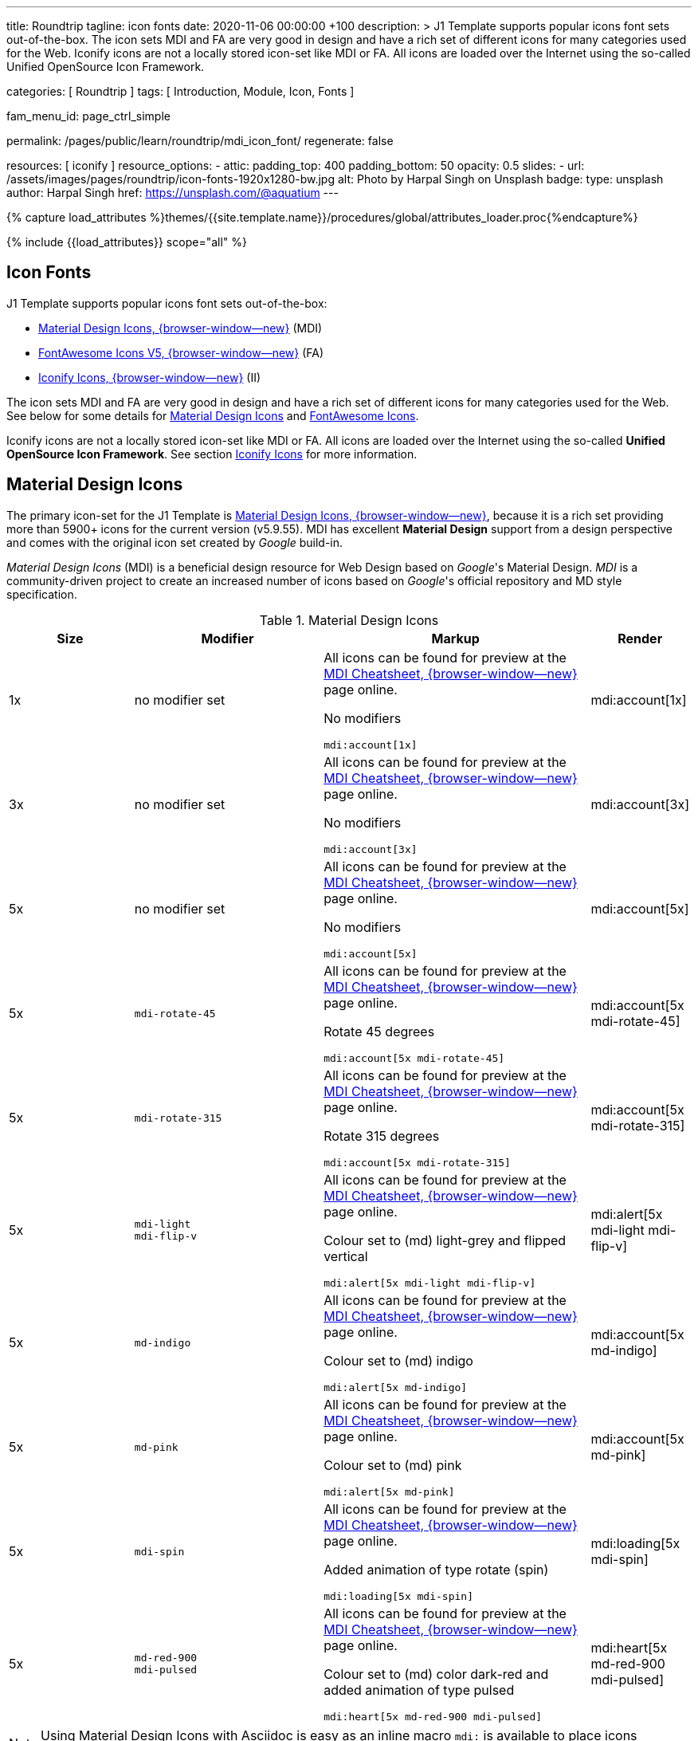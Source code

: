 ---
title:                                  Roundtrip
tagline:                                icon fonts
date:                                   2020-11-06 00:00:00 +100
description: >
                                        J1 Template supports popular icons font sets out-of-the-box.
                                        The icon sets MDI and FA are very good in design and have a rich set of
                                        different icons for many categories used for the Web.
                                        Iconify icons are not a locally stored icon-set like MDI or FA. All icons are
                                        loaded over the Internet using the so-called Unified OpenSource Icon
                                        Framework.

categories:                             [ Roundtrip ]
tags:                                   [ Introduction, Module, Icon, Fonts ]

fam_menu_id:                            page_ctrl_simple

permalink:                              /pages/public/learn/roundtrip/mdi_icon_font/
regenerate:                             false

resources:                              [ iconify ]
resource_options:
  - attic:
      padding_top:                      400
      padding_bottom:                   50
      opacity:                          0.5
      slides:
        - url:                          /assets/images/pages/roundtrip/icon-fonts-1920x1280-bw.jpg
          alt:                          Photo by Harpal Singh on Unsplash
          badge:
            type:                       unsplash
            author:                     Harpal Singh
            href:                       https://unsplash.com/@aquatium
---

// Page Initializer
// =============================================================================
// Enable the Liquid Preprocessor
:page-liquid:

// Set (local) page attributes here
// -----------------------------------------------------------------------------
// :page--attr:                         <attr-value>
:images-dir:                            {imagesdir}/pages/roundtrip/100_present_images

//  Load Liquid procedures
// -----------------------------------------------------------------------------
{% capture load_attributes %}themes/{{site.template.name}}/procedures/global/attributes_loader.proc{%endcapture%}

// Load page attributes
// -----------------------------------------------------------------------------
{% include {{load_attributes}} scope="all" %}


// Page content
// ~~~~~~~~~~~~~~~~~~~~~~~~~~~~~~~~~~~~~~~~~~~~~~~~~~~~~~~~~~~~~~~~~~~~~~~~~~~~~

== Icon Fonts

J1 Template supports popular icons font sets out-of-the-box:

* link:{url-mdi--home}[Material Design Icons, {browser-window--new}] (MDI)
* link:{url-fontawesome--home}[FontAwesome Icons V5, {browser-window--new}] (FA)
* link:{url-iconify--home}[Iconify Icons, {browser-window--new}] (II)

The icon sets MDI and FA are very good in design and have a rich set of
different icons for many categories used for the Web. See below for some
details for <<Material Design Icons>> and <<FontAwesome Icons>>.

Iconify icons are not a locally stored icon-set like MDI or FA. All icons are
loaded over the Internet using the so-called *Unified OpenSource Icon
Framework*. See section <<Iconify Icons>> for more information.


== Material Design Icons

The primary icon-set for the J1 Template is
link:{url-mdi--home}[Material Design Icons, {browser-window--new}],
because it is a rich set providing more than 5900+ icons for the current
version (v5.9.55). MDI has excellent *Material Design* support from a design
perspective and comes with the original icon set created by _Google_ build-in.

_Material Design Icons_ (MDI) is a beneficial design resource for Web Design
based on _Google_'s Material Design. _MDI_ is a community-driven
project to create an increased number of icons based on _Google_'s official
repository and MD style specification.

.Material Design Icons
[cols="2a,3a,4a,^", options="header", width="100%", role="rtable mt-3"]
|===============================================================================
|Size |Modifier |Markup |Render

|1x
|no modifier set
|All icons can be found for preview at the
link:{url-material-design-icons--cheatsheet}[MDI Cheatsheet, {browser-window--new}]
page online. +

No modifiers +
[source, adoc, role="noclip"]
----
mdi:account[1x]
----
|mdi:account[1x]

|3x
|no modifier set
|All icons can be found for preview at the
link:{url-material-design-icons--cheatsheet}[MDI Cheatsheet, {browser-window--new}]
page online. +

No modifiers +
[source, adoc, role="noclip"]
----
mdi:account[3x]
----
|mdi:account[3x]

|5x
|no modifier set
|All icons can be found for preview at the
link:{url-material-design-icons--cheatsheet}[MDI Cheatsheet, {browser-window--new}]
page online. +

No modifiers +
[source, adoc, role="noclip"]
----
mdi:account[5x]
----
|mdi:account[5x]

|5x
|`mdi-rotate-45`
|All icons can be found for preview at the
link:{url-material-design-icons--cheatsheet}[MDI Cheatsheet, {browser-window--new}]
page online. +

Rotate 45 degrees +
[source, adoc, role="noclip"]
----
mdi:account[5x mdi-rotate-45]
----
|mdi:account[5x mdi-rotate-45]

|5x
|`mdi-rotate-315`
|All icons can be found for preview at the
link:{url-material-design-icons--cheatsheet}[MDI Cheatsheet, {browser-window--new}]
page online. +

Rotate 315 degrees +
[source, adoc, role="noclip"]
----
mdi:account[5x mdi-rotate-315]
----
|mdi:account[5x mdi-rotate-315]

|5x
|`mdi-light` +
`mdi-flip-v`
|All icons can be found for preview at the
link:{url-material-design-icons--cheatsheet}[MDI Cheatsheet, {browser-window--new}]
page online. +

Colour set to (md) light-grey and flipped vertical +
[source, adoc, role="noclip"]
----
mdi:alert[5x mdi-light mdi-flip-v]
----
|mdi:alert[5x mdi-light mdi-flip-v]

|5x
|`md-indigo`
|All icons can be found for preview at the
link:{url-material-design-icons--cheatsheet}[MDI Cheatsheet, {browser-window--new}]
page online. +

Colour set to (md) indigo +
[source, adoc, role="noclip"]
----
mdi:alert[5x md-indigo]
----
|mdi:account[5x md-indigo]

|5x
|`md-pink`
|All icons can be found for preview at the
link:{url-material-design-icons--cheatsheet}[MDI Cheatsheet, {browser-window--new}]
page online. +

Colour set to (md) pink +
[source, adoc, role="noclip"]
----
mdi:alert[5x md-pink]
----
|mdi:account[5x md-pink]

|5x
|`mdi-spin`
|All icons can be found for preview at the
link:{url-material-design-icons--cheatsheet}[MDI Cheatsheet, {browser-window--new}]
page online. +

Added animation of type rotate (spin) +
[source, adoc, role="noclip"]
----
mdi:loading[5x mdi-spin]
----
|mdi:loading[5x mdi-spin]

|5x
|`md-red-900` +
`mdi-pulsed`
|All icons can be found for preview at the
link:{url-material-design-icons--cheatsheet}[MDI Cheatsheet, {browser-window--new}]
page online. +

Colour  set to (md) color dark-red and added animation of type pulsed +
[source, adoc, role="noclip"]
----
mdi:heart[5x md-red-900 mdi-pulsed]
----
|mdi:heart[5x md-red-900 mdi-pulsed]

|===============================================================================

NOTE: Using Material Design Icons with Asciidoc is easy as an inline
macro `mdi:` is available to place icons wherever you want. See more about
this in section
link:{url-roundtrip--asciidoc-extensions}#icon-fonts[Asciidoc Extensions].

_MDI_ is a growing collection to allow designers and developers targeting
various platforms to download icons in the format, color, and size they need
for any project. The repo today contains 6000+ icons (v5.4.55) including
converted icons from the official set created by _Google_.

_J1 Template_ supports the full set of _MDI_ for the Web (Webfont, WOFF). The
icon set is fully integrated and can be used out-of-the-box.

== FontAwesome Icons

_FontAwesome_ is a font and icon toolkit based on CSS, initially
created by  _Dave Gandy_. The previous *version 4* was mainly for the use
of Twitter Bootstrap *V3*. The new version *V5*, released in December 2017,
focuses on all frameworks used for web development. Today, the *free FA*
icon set comes with 1400+ icons included.

Since version 5, the icon set comes in two packages: FontAwesome *Free*
and the proprietary, commercial FontAwesome *Pro* version but requires a
license fee to pay.

The free versions (all releases up to 4 and the free version for 5) are
available under SIL Open Font License 1.1, Creative Commons Attribution 4.0,
and the MIT License.

FontAwesome V5 meets the Material Design idea (of _Google_), and in comparison
to Version 4, the current version is much more than face-lifting. Version 5
comes with more than 2300+ icons, but many are available only with the Pro
license. For the Free version, only a subset of 900+ icons is available.

NOTE: The CSS styles for FontAwesome V5 have been extended for the J1 Template
to the same classes (and their respective names) for other Font Icon sets.
Already existing styles like `fa-flip-vertical` are available as `fa-flip-v`
as well.

You can check out what icons available at
link:{url-fontawesome--icons}[FontAwesome Icons, {browser-window--new}].
_FontAwesome_ V5 is fully integrated - no need for additional resources to
load.  But in comparison to Version 4, a lot of differences need to be
noticed.

If you haven't used V5 yet, it is highly recommended to visit the
link:{url-fontawesome--get-started}[Get started, {browser-window--new}] pages to
learn the basics and features and styles.

With version V5 of _FontAwesome_, the icon set is split into two general
parts:

* standard icons (symbols) indicated by *FAS*
* brand icons (icons for companies and brands) indicated by *FAB*

NOTE: Using FontAwesome with Asciidoc is quite easy to use as two inline
macros `fab:` and `fas:` are available to place icons where ever you want.
See more about this in section
link:{url-roundtrip--asciidoc-extensions}#icon-fonts[Asciidoc Extensions].

Find below examples of both and the use with J1 Template.

=== Brand icons

.FontAwesome Icons (FAB)
[cols="2a,3a,4a,^", options="header", width="100%", role="rtable mt-3"]
|===============================================================================
|Size |Modifier |Markup |Render

|2x
|no modifier set
|All icons can be found for preview at the
link:{url-fontawesome--icons}[FA Gallery, {browser-window--new}] page online. +

No modifiers +
[source, adoc, role="noclip"]
----
fab:google[2x]
----
^|fab:google[2x]

|5x
|`md-blue`
|All icons can be found for preview at the
link:{url-fontawesome--icons}[FA Gallery, {browser-window--new}] page online. +

Color blue +
[source, adoc, role="noclip"]
----
fab:blogger[5x md-blue]
----
|fab:blogger[5x md-blue]

|===============================================================================


=== Standard icons

.FontAwesome Icons (FAS)
[cols="2a,3a,4a,^", options="header", width="100%", role="rtable mt-3"]
|===============================================================================
|Size |Modifier |Markup |Render

|1x
|no modifier set
|All icons can be found for preview at the
link:{url-fontawesome--icons}[FA Gallery, {browser-window--new}] page online. +

No modifiers +
[source, adoc, role="noclip"]
----
fas:user[1x]
----
^|fas:user[1x]

|3x
|no modifier set
|All icons can be found for preview at the
link:{url-fontawesome--icons}[FA Gallery, {browser-window--new}] page online. +

No modifiers +
[source, adoc, role="noclip"]
----
fas:user[3x]
----
^|fas:user[3x]

|5x
|no modifier set
|All icons can be found for preview at the
link:{url-fontawesome--icons}[FA Gallery, {browser-window--new}] page online. +

No modifiers +
[source, adoc, role="noclip"]
----
fas:user[5x]
----
^|fas:user[5x]

|5x
|`fa-rotate-90`
|All icons can be found for preview at the
link:{url-fontawesome--icons}[FA Gallery, {browser-window--new}] page online. +

Rotate 90 degrees +
[source, adoc, role="noclip"]
----
fas:user[5x fa-rotate-90]
----
^|fas:user[5x fa-rotate-90]

|5x
|`mdi-light` +
`fa-flip-v`
|All icons can be found for preview at the
link:{url-fontawesome--icons}[FA Gallery, {browser-window--new}] page online. +

Colour set to MDI Light (Grey) and flipped vertical +
[source, adoc, role="noclip"]
----
fas:exclamation-triangle[5x mdi-light fa-flip-v]
----
^|fas:exclamation-triangle[5x mdi-light fa-flip-v]

|5x
|`md-indigo`
|All icons can be found for preview at the
link:{url-fontawesome--icons}[FA Gallery, {browser-window--new}] page online. +

Colour set to MDI Indigo +
[source, adoc, role="noclip"]
----
fas:alert[5x md-indigo]
----
^|fas:user[5x md-indigo]

|5x
|`md-pink`
|All icons can be found for preview at the
link:{url-fontawesome--icons}[FA Gallery, {browser-window--new}] page online. +

Colour set to MDI Pink +
[source, adoc, role="noclip"]
----
fas:alert[5x md-pink]
----
^|fas:user[5x md-pink]

|5x
|`fa-spin`
|All icons can be found for preview at the
link:{url-fontawesome--icons}[FA Gallery, {browser-window--new}] page online. +

Added animation of type Rotate (Spin) +
[source, adoc, role="noclip"]
----
fas:circle-notch[5x fa-spin]
----
^|fas:circle-notch[5x fa-spin]

|5x
|`md-red-900` +
`md-red-900` `fa-pulsed`
|All icons can be found for preview at the
link:{url-fontawesome--icons}[FA Gallery, {browser-window--new}] page online. +

Colour set to MDI Dark Red and added animation of type Pulsed +
[source, adoc, role="noclip"]
----
fas:heart[5x md-red-900 fa-pulsed]
----
^|fas:heart[5x md-red-900 fa-pulsed]

|===============================================================================


== Iconify Icons

MDI and FA are rich icon sets but designed for general use. Sometimes icons
are missing in one of these fonts, like a specific brand or theme icon. An
interesting solution for using font icons from a remote repository is
link:{url-iconify--home}[Iconify, {browser-window--new}]. Iconify is a so-called
unified OpenSource icon framework that makes it possible to use icons from
different icon sets using one (unified) syntax.

To access that framework, a Javascript client is needed. For the J1 Template,
the client is build-in and is loaded if Iconify is requested as a resource.
To see what icon sets are available with that framework, check the page
link:{url-iconify--icon-sets}[Iconify Icon Sets, {browser-window--new}].

NOTE: Using Iconify icons with J1 Template is quite easy. An Asciidoctor
inline macro `iconify:` (Asciidoctor Extension) is available to place icons
where ever you want. See more about this in section
link:{url-roundtrip--asciidoc-extensions}#icon-fonts[Asciidoc Extensions].

Currently, over 40,000 vector icons are available for many different use cases.
Find some examples below.

.Brand Icons
[cols="2a,3a,4a,^", options="header", width="100%", role="rtable mt-3"]
|===============================================================================
|Size |Modifier |Markup |Render

|3x
|no modifier set
|All icons can be found for preview at
link:{url-iconify--brand-icons}[SVG Logos, {browser-window--new}] page online. +

No modifiers +
[source, adoc, role="noclip"]
----
iconify:logos:opensource[3x]
----
^|iconify:logos:opensource[3x]

|3x
|no modifier set
|All icons can be found for preview at
link:{url-iconify--brand-icons}[SVG Logos, {browser-window--new}] page online. +

No modifiers +
[source, adoc, role="noclip"]
----
iconify:logos:asciidoctor[3x]
----
^|iconify:logos:asciidoctor[3x]

|===============================================================================

.Medical Icons
[cols="2a,3a,4a,^", options="header", width="100%", role="rtable mt-3"]
|===============================================================================
|Size |Modifier |Markup |Render

|3x
|no modifier set
|All icons can be found for preview at
link:{url-iconify--medical-icons}[Medical Icons, {browser-window--new}] page online. +

No modifiers +
[source, adoc, role="noclip"]
----
iconify:medical-icon:i-ear-nose-throat[3x]
----
^|iconify:medical-icon:i-ear-nose-throat[3x]

|5x
|`md-red-900`
|All icons can be found for preview at
link:{url-iconify--medical-icons}[Medical Icons, {browser-window--new}] page online. +

Color (md) red +
[source, adoc, role="noclip"]
----
iconify:medical-icon:i-ear-nose-throat[5x md-red-900]
----
^|iconify:medical-icon:i-ear-nose-throat[5x md-red-900]

|===============================================================================


== What next

Have you've enjoyed the possibilities J1 offers for managing and
manipulating font icons. Do you think these icon sets can fit your needs?
Using Iconify, for all topics, you will find a suitable icon. And it's simple.

To check more features of the template, go for the
link:{url-roundtrip--asciidoc-extensions}[Asciidoc extensions] made for J1!
